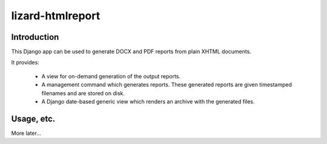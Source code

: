 lizard-htmlreport
==========================================

Introduction
------------
This Django app can be used to generate DOCX and PDF reports from 
plain XHTML documents.

It provides:

 * A view for on-demand generation of the output reports.
 * A management command which generates reports. These generated reports 
   are given timestamped filenames and are stored on disk.
 * A Django date-based generic view which renders an archive with the
   generated files.

Usage, etc.
-----------
More later...
